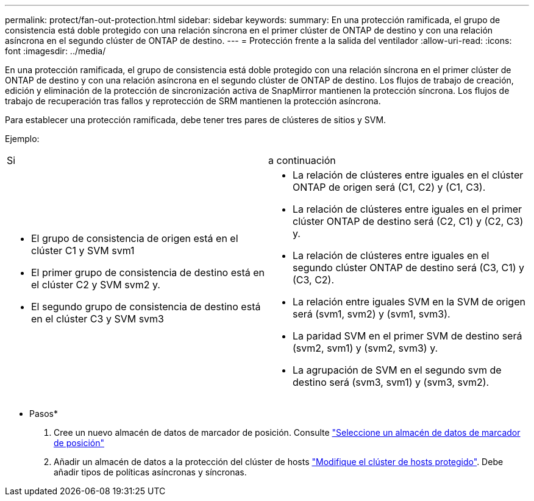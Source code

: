 ---
permalink: protect/fan-out-protection.html 
sidebar: sidebar 
keywords:  
summary: En una protección ramificada, el grupo de consistencia está doble protegido con una relación síncrona en el primer clúster de ONTAP de destino y con una relación asíncrona en el segundo clúster de ONTAP de destino. 
---
= Protección frente a la salida del ventilador
:allow-uri-read: 
:icons: font
:imagesdir: ../media/


[role="lead"]
En una protección ramificada, el grupo de consistencia está doble protegido con una relación síncrona en el primer clúster de ONTAP de destino y con una relación asíncrona en el segundo clúster de ONTAP de destino. Los flujos de trabajo de creación, edición y eliminación de la protección de sincronización activa de SnapMirror mantienen la protección síncrona. Los flujos de trabajo de recuperación tras fallos y reprotección de SRM mantienen la protección asíncrona.

Para establecer una protección ramificada, debe tener tres pares de clústeres de sitios y SVM.

Ejemplo:

|===


| Si | a continuación 


 a| 
* El grupo de consistencia de origen está en el clúster C1 y SVM svm1
* El primer grupo de consistencia de destino está en el clúster C2 y SVM svm2 y.
* El segundo grupo de consistencia de destino está en el clúster C3 y SVM svm3

 a| 
* La relación de clústeres entre iguales en el clúster ONTAP de origen será (C1, C2) y (C1, C3).
* La relación de clústeres entre iguales en el primer clúster ONTAP de destino será (C2, C1) y (C2, C3) y.
* La relación de clústeres entre iguales en el segundo clúster ONTAP de destino será (C3, C1) y (C3, C2).
* La relación entre iguales SVM en la SVM de origen será (svm1, svm2) y (svm1, svm3).
* La paridad SVM en el primer SVM de destino será (svm2, svm1) y (svm2, svm3) y.
* La agrupación de SVM en el segundo svm de destino será (svm3, svm1) y (svm3, svm2).


|===
* Pasos*

. Cree un nuevo almacén de datos de marcador de posición. Consulte https://docs.vmware.com/en/Site-Recovery-Manager/8.7/com.vmware.srm.admin.doc/GUID-5D4C9F38-37CA-47D1-B43A-A1FED48A05A3.html["Seleccione un almacén de datos de marcador de posición"]
. Añadir un almacén de datos a la protección del clúster de hosts link:../manage/edit-hostcluster-protection.html["Modifique el clúster de hosts protegido"]. Debe añadir tipos de políticas asíncronas y síncronas.

